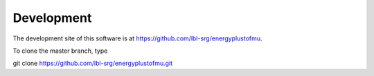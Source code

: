 .. _Development:

Development
===========

The development site of this software is at https://github.com/lbl-srg/energyplustofmu.

To clone the master branch, type
   
git clone https://github.com/lbl-srg/energyplustofmu.git


